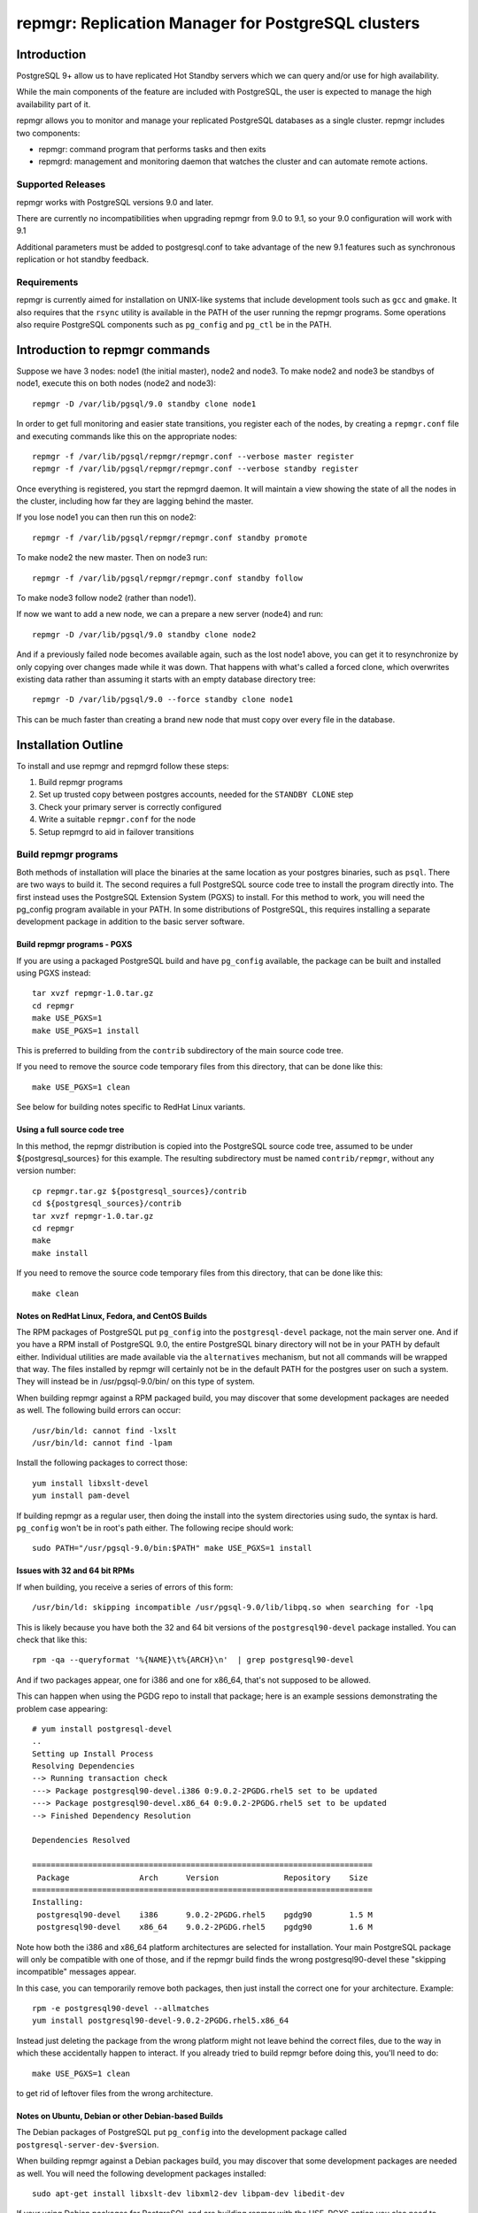 ===================================================
repmgr: Replication Manager for PostgreSQL clusters
===================================================

Introduction
============

PostgreSQL 9+ allow us to have replicated Hot Standby servers
which we can query and/or use for high availability.

While the main components of the feature are included with
PostgreSQL, the user is expected to manage the high availability
part of it.

repmgr allows you to monitor and manage your replicated PostgreSQL
databases as a single cluster.  repmgr includes two components:

* repmgr: command program that performs tasks and then exits

* repmgrd: management and monitoring daemon that watches the cluster
  and can automate remote actions.

Supported Releases
------------------

repmgr works with PostgreSQL versions 9.0 and later.

There are currently no incompatibilities when upgrading repmgr from 9.0 to 9.1,
so your 9.0 configuration will work with 9.1

Additional parameters must be added to postgresql.conf to take advantage of
the new 9.1 features such as synchronous replication or hot standby feedback.

Requirements
------------

repmgr is currently aimed for installation on UNIX-like systems that include
development tools such as ``gcc`` and ``gmake``.  It also requires that the
``rsync`` utility is available in the PATH of the user running the repmgr
programs.  Some operations also require PostgreSQL components such
as ``pg_config`` and ``pg_ctl`` be in the PATH.

Introduction to repmgr commands
===============================

Suppose we have 3 nodes: node1 (the initial master), node2 and node3.
To make node2 and node3 be standbys of node1, execute this on both nodes
(node2 and node3)::

  repmgr -D /var/lib/pgsql/9.0 standby clone node1

In order to get full monitoring and easier state transitions,
you register each of the nodes, by creating a ``repmgr.conf`` file
and executing commands like this on the appropriate nodes::

  repmgr -f /var/lib/pgsql/repmgr/repmgr.conf --verbose master register
  repmgr -f /var/lib/pgsql/repmgr/repmgr.conf --verbose standby register

Once everything is registered, you start the repmgrd daemon.  It
will maintain a view showing the state of all the nodes in the cluster,
including how far they are lagging behind the master.

If you lose node1 you can then run this on node2::

  repmgr -f /var/lib/pgsql/repmgr/repmgr.conf standby promote 

To make node2 the new master.  Then on node3 run::

  repmgr -f /var/lib/pgsql/repmgr/repmgr.conf standby follow

To make node3 follow node2 (rather than node1).

If now we want to add a new node, we can a prepare a new server (node4)
and run::

  repmgr -D /var/lib/pgsql/9.0 standby clone node2
  
And if a previously failed node becomes available again, such as
the lost node1 above, you can get it to resynchronize by only copying
over changes made while it was down.  That happens with what's
called a forced clone, which overwrites existing data rather than
assuming it starts with an empty database directory tree::

  repmgr -D /var/lib/pgsql/9.0 --force standby clone node1

This can be much faster than creating a brand new node that must
copy over every file in the database.

Installation Outline
====================

To install and use repmgr and repmgrd follow these steps:

1. Build repmgr programs 

2. Set up trusted copy between postgres accounts, needed for the
   ``STANDBY CLONE`` step

3. Check your primary server is correctly configured

4. Write a suitable ``repmgr.conf`` for the node

5. Setup repmgrd to aid in failover transitions

Build repmgr programs
---------------------

Both methods of installation will place the binaries at the same location as your
postgres binaries, such as ``psql``.  There are two ways to build it.  The second
requires a full PostgreSQL source code tree to install the program directly into.
The first instead uses the PostgreSQL Extension System (PGXS) to install.  For
this method to work, you will need the pg_config program available in your PATH.
In some distributions of PostgreSQL, this requires installing a separate
development package in addition to the basic server software.

Build repmgr programs - PGXS
~~~~~~~~~~~~~~~~~~~~~~~~~~~~

If you are using a packaged PostgreSQL build and have ``pg_config``
available, the package can be built and installed using PGXS instead::

  tar xvzf repmgr-1.0.tar.gz
  cd repmgr
  make USE_PGXS=1
  make USE_PGXS=1 install

This is preferred to building from the ``contrib`` subdirectory of the main
source code tree.

If you need to remove the source code temporary files from this directory,
that can be done like this::

  make USE_PGXS=1 clean

See below for building notes specific to RedHat Linux variants.

Using a full source code tree
~~~~~~~~~~~~~~~~~~~~~~~~~~~~~

In this method, the repmgr distribution is copied into the PostgreSQL source
code tree, assumed to be under ${postgresql_sources} for this example.
The resulting subdirectory must be named ``contrib/repmgr``, without any
version number::

  cp repmgr.tar.gz ${postgresql_sources}/contrib
  cd ${postgresql_sources}/contrib
  tar xvzf repmgr-1.0.tar.gz
  cd repmgr
  make
  make install

If you need to remove the source code temporary files from this directory,
that can be done like this::

  make clean

Notes on RedHat Linux, Fedora, and CentOS Builds
~~~~~~~~~~~~~~~~~~~~~~~~~~~~~~~~~~~~~~~~~~~~~~~~

The RPM packages of PostgreSQL put ``pg_config`` into the ``postgresql-devel``
package, not the main server one.  And if you have a RPM install of PostgreSQL
9.0, the entire PostgreSQL binary directory will not be in your PATH by default
either.  Individual utilities are made available via the ``alternatives``
mechanism, but not all commands will be wrapped that way.  The files installed
by repmgr will certainly not be in the default PATH for the postgres user
on such a system.  They will instead be in /usr/pgsql-9.0/bin/ on this
type of system.

When building repmgr against a RPM packaged build, you may discover that some
development packages are needed as well.  The following build errors can
occur::

  /usr/bin/ld: cannot find -lxslt
  /usr/bin/ld: cannot find -lpam
  
Install the following packages to correct those::

  yum install libxslt-devel
  yum install pam-devel

If building repmgr as a regular user, then doing the install into the system
directories using sudo, the syntax is hard.  ``pg_config`` won't be in root's
path either.  The following recipe should work::

  sudo PATH="/usr/pgsql-9.0/bin:$PATH" make USE_PGXS=1 install

Issues with 32 and 64 bit RPMs
~~~~~~~~~~~~~~~~~~~~~~~~~~~~~~

If when building, you receive a series of errors of this form::

  /usr/bin/ld: skipping incompatible /usr/pgsql-9.0/lib/libpq.so when searching for -lpq

This is likely because you have both the 32 and 64 bit versions of the
``postgresql90-devel`` package installed.  You can check that like this::

  rpm -qa --queryformat '%{NAME}\t%{ARCH}\n'  | grep postgresql90-devel

And if two packages appear, one for i386 and one for x86_64, that's not supposed
to be allowed.

This can happen when using the PGDG repo to install that package;
here is an example sessions demonstrating the problem case appearing::

  # yum install postgresql-devel
  ..
  Setting up Install Process
  Resolving Dependencies
  --> Running transaction check
  ---> Package postgresql90-devel.i386 0:9.0.2-2PGDG.rhel5 set to be updated
  ---> Package postgresql90-devel.x86_64 0:9.0.2-2PGDG.rhel5 set to be updated
  --> Finished Dependency Resolution
  
  Dependencies Resolved

  =========================================================================
   Package               Arch      Version              Repository    Size
  =========================================================================
  Installing:
   postgresql90-devel    i386      9.0.2-2PGDG.rhel5    pgdg90        1.5 M
   postgresql90-devel    x86_64    9.0.2-2PGDG.rhel5    pgdg90        1.6 M

Note how both the i386 and x86_64 platform architectures are selected for
installation.  Your main PostgreSQL package will only be compatible with one of
those, and if the repmgr build finds the wrong postgresql90-devel these
"skipping incompatible" messages appear.

In this case, you can temporarily remove both packages, then just install the
correct one for your architecture.  Example::

  rpm -e postgresql90-devel --allmatches
  yum install postgresql90-devel-9.0.2-2PGDG.rhel5.x86_64

Instead just deleting the package from the wrong platform might not leave behind
the correct files, due to the way in which these accidentally happen to interact.
If you already tried to build repmgr before doing this, you'll need to do::

    make USE_PGXS=1 clean

to get rid of leftover files from the wrong architecture.

Notes on Ubuntu, Debian or other Debian-based Builds
~~~~~~~~~~~~~~~~~~~~~~~~~~~~~~~~~~~~~~~~~~~~~~~~~~~~

The Debian packages of PostgreSQL put ``pg_config`` into the development package
called ``postgresql-server-dev-$version``.

When building repmgr against a Debian packages build, you may discover that some
development packages are needed as well. You will need the following development
packages installed::

  sudo apt-get install libxslt-dev libxml2-dev libpam-dev libedit-dev

If your using Debian packages for PostgreSQL and are building repmgr with the
USE_PGXS option you also need to install the corresponding development package::

  sudo apt-get install postgresql-server-dev-9.0

If you build and install repmgr manually it will not be on the system path. The
binaries will be installed in /usr/lib/postgresql/$version/bin/ which is not on
the default path. The reason behind this is that Ubuntu/Debian systems manage
multiple installed versions of PostgreSQL on the same system through a wrapper
called pg_wrapper and repmgr is not (yet) known to this wrapper.

You can solve this in many different ways, the most Debian like is to make an
alternate for repmgr and repmgrd::

  sudo update-alternatives --install /usr/bin/repmgr repmgr /usr/lib/postgresql/9.0/bin/repmgr 10
  sudo update-alternatives --install /usr/bin/repmgrd repmgrd /usr/lib/postgresql/9.0/bin/repmgrd 10

You can also make a deb package of repmgr using::

  make USE_PGXS=1 deb

This will build a Debian package one level up from where you build, normally the 
same directory that you have your repmgr/ directory in.

Confirm software was built correctly
~~~~~~~~~~~~~~~~~~~~~~~~~~~~~~~~~~~~

You should now find the repmgr programs available in the subdirectory where
the rest of your PostgreSQL binary files are located.  You can confirm the
software is available by checking its version::

  repmgr --version
  repmgrd --version

You may need to include the full path of the binary instead, such as this
RHEL example::

  /usr/pgsql-9.0/bin/repmgr --version
  /usr/pgsql-9.0/bin/repmgrd --version

Or in this Debian example::

  /usr/lib/postgresql/9.0/bin/repmgr --version
  /usr/lib/postgresql/9.0/bin/repmgrd --version

Below this binary installation base directory is referred to as PGDIR.

Set up trusted copy between postgres accounts
---------------------------------------------

Initial copy between nodes uses the rsync program running over ssh.  For this 
to work, the postgres accounts on each system need to be able to access files 
on their partner node without a password.

First generate a ssh key, using an empty passphrase, and copy the resulting 
keys and a maching authorization file to a privledged user on the other system::

  [postgres@node1]$ ssh-keygen -t rsa
  Generating public/private rsa key pair.
  Enter file in which to save the key (/var/lib/pgsql/.ssh/id_rsa): 
  Enter passphrase (empty for no passphrase): 
  Enter same passphrase again: 
  Your identification has been saved in /var/lib/pgsql/.ssh/id_rsa.
  Your public key has been saved in /var/lib/pgsql/.ssh/id_rsa.pub.
  The key fingerprint is:
  aa:bb:cc:dd:ee:ff:aa:11:22:33:44:55:66:77:88:99 postgres@db1.domain.com
  [postgres@node1]$ cat ~/.ssh/id_rsa.pub >> ~/.ssh/authorized_keys
  [postgres@node1]$ chmod go-rwx ~/.ssh/*
  [postgres@node1]$ cd ~/.ssh
  [postgres@node1]$ scp id_rsa.pub id_rsa authorized_keys user@node2:

Login as a user on the other system, and install the files into the postgres 
user's account::

  [user@node2 ~]$ sudo chown postgres.postgres authorized_keys id_rsa.pub id_rsa
  [user@node2 ~]$ sudo mkdir -p ~postgres/.ssh
  [user@node2 ~]$ sudo chown postgres.postgres ~postgres/.ssh
  [user@node2 ~]$ sudo mv authorized_keys id_rsa.pub id_rsa ~postgres/.ssh
  [user@node2 ~]$ sudo chmod -R go-rwx ~postgres/.ssh

Now test that ssh in both directions works.  You may have to accept some new 
known hosts in the process.

Primary server configuration
----------------------------

PostgreSQL should have been previously built and installed on the system.  Here
is a sample of changes to the ``postgresql.conf`` file::

  listen_addresses='*'
  wal_level = 'hot_standby'
  archive_mode = on
  archive_command = 'cd .'	 # we can also use exit 0, anything that 
                             # just does nothing
  max_wal_senders = 10
  wal_keep_segments = 5000     # 80 GB required on pg_xlog
  hot_standby = on

Also you need to add the machines that will participate in the cluster in 
``pg_hba.conf`` file.  One possibility is to trust all connections from the
replication users from all internal addresses, such as::

  host     all              all         192.168.1.0/24         trust
  host     replication      all         192.168.1.0/24         trust

A more secure setup adds a repmgr user and database, just giving
access to that user::

  host     repmgr           repmgr      192.168.1.0/24         trust
  host     replication      all         192.168.1.0/24         trust

If you give a password to the user, you need to create a ``.pgpass`` file for
them as well to allow automatic login.  In this case you might use the
``md5`` authentication method instead of ``trust`` for the repmgr user.

Don't forget to restart the database server after making all these changes.

Usage walkthrough
=================

This assumes you've already followed the steps in "Installation Outline" to
install repmgr and repmgrd on the system.

A typical production installation of ``repmgr`` might involve two PostgreSQL
instances on seperate servers, both running under the ``postgres`` user account
and both using the default port (5432). This walkthrough assumes the following
setup:

* A primary (master) server called "node1," running as the "postgres" user 
  who is also the owner of the files. This server is operating on port 5432.  This
  server will be known as "node1" in the cluster "test".

* A secondary (standby) server called "node2," running as the "postgres" user 
  who is also the owner of the files. This server is operating on port 5432.  This
  server will be known as "node2" in the cluster "test".

* Another standby server called "node3" with a similar configuration to "node2".

* The Postgres installation in each of the above is defined as $PGDATA, 
  which is represented here as ``/var/lib/pgsql/9.0/data``
  
Creating some sample data
-------------------------

If you already have a database with useful data to replicate, you can
skip this step and use it instead.  But if you do not already have
data in this cluster to replication, you can create some like this::

    createdb pgbench
    pgbench -i -s 10 pgbench
	
Examples below will use the database name ``pgbench`` to match this.
Substitute the name of your database instead.  Note that the standby
nodes created here will include information for every database in the
cluster, not just the specified one.  Needing the database name is
mainly for user authentication purposes.

Setting up a repmgr user
------------------------

Make sure that the "standby" user has a role in the database, "pgbench" in this
case, and can login.   On "node1"::

  createuser --login --superuser repmgr

Alternately you could start ``psql`` on the pgbench database on "node1" and at
the node1b# prompt type::

  CREATE ROLE repmgr SUPERUSER LOGIN;

The main advantage of the latter is that you can do it remotely to any
system you already have superuser access to.

Clearing the PostgreSQL installation on the Standby
---------------------------------------------------

To setup a new streaming replica, startin by removing any PostgreSQL
installation on the existing standby nodes.

* Stop any server on "node2" and "node3".  You can confirm the database
  servers running using a command like this::
  
    ps -eaf | grep postgres
	
  And looking for the various database server processes:  server, logger,
  wal writer, and autovacuum launcher.
  
* Go to "node2" and "node3" database directories and remove the PostgreSQL installation::

    cd $PGDATA
    rm -rf *

  This will delete the entire database installation in ``/var/lib/pgsql/9.0/data``.
  Be careful that $PGDATA is defined here; executing ``ls`` to confirm you're
  in the right place is always a good idea before executing ``rm``.

Testing remote access to the master
-----------------------------------

On the "node2" server, first test that you can connect to "node1" the
way repmgr will by executing::

  psql -h node1 -U repmgr -d pgbench

Possible sources for a problem here include:

* Login role specified was not created on "node1"

* The database configuration on "node1" is not listening on a TCP/IP port.
  That could be because the ``listen_addresses`` parameter was not updated,
  or if it was but the server wasn't restarted afterwards.  You can
  test this on "node1" itself the same way::

    psql -h node1 -U repmgr -d pgbench

  With the "-h" parameter forcing a connnection over TCP/IP, rather
  than the default UNIX socket method.

* There is a firewall setup that prevents incoming access to the
  PostgreSQL port (defaulting to 5432) used to access "node1".  In
  this situation you would be able to connect to the "node1" server
  on itself, but not from any other host, and you'd just get a timeout
  when trying rather than a proper error message.
	 
* The ``pg_hba.conf`` file does not list appropriate statements to allow
  this user to login.  In this case you should connect to the server,
  but see an error message mentioning the ``pg_hba.conf``.

Cloning the standby
-------------------

With "node1" server running, we want to use the ``clone standby`` command
in repmgr to copy over the entire PostgreSQL database cluster onto the
"node2" server.  Execute the clone process with::

  repmgr -D $PGDATA -d pgbench -p 5432 -U repmgr -R postgres --verbose standby clone node1

Here "-U" specifies the database user to connect to the master as, while
"-R" specifies what user to run the rsync command as.  Potentially you
could leave out one or both of these, in situations where the user and/or
role setup is the same on each node.

If this fails with an error message about accessing the master database,
you should return to the previous step and confirm access to "node1"
from "node2" with ``psql``, using the same parameters given to repmgr.

NOTE: you need to have $PGDIR/bin (where the PostgreSQL binaries are installed)
in your path for the above to work.  If you don't want that as a permanent
setting, you can temporarily set it before running individual commands like
this::

  PATH=$PGDIR/bin:$PATH repmgr -D $PGDATA ...

Setup repmgr configuration file
-------------------------------

Create a directory to store each repmgr configuration in for each node.
In that, there needs to be a ``repmgr.conf`` file for each node in the cluster.
For each node we'll assume this is stored in ``/var/lib/pgsql/repmgr/repmgr.conf``
following the standard directory structure of a RHEL system.  It should contain::

  cluster=test
  node=1
  node_name=earth
  conninfo='host=node1 user=repmgr dbname=pgbench'

On "node2" create the file ``/var/lib/pgsql/repmgr/repmgr.conf`` with::

  cluster=test
  node=2
  node_name=mars
  conninfo='host=node2 user=repmgr dbname=pgbench'

The STANDBY CLONE process should have created a recovery.conf file on
"node2" in the $PGDATA directory that reads as follows::

  standby_mode = 'on'
  primary_conninfo = 'host=node1 port=5432'

Registering the master and standby
----------------------------------

First, register the master by typing on "node1"::

  repmgr -f /var/lib/pgsql/repmgr/repmgr.conf --verbose master register

Then start the "standby" server.

You could now register the standby by typing on "node2"::

  repmgr -f /var/lib/pgsql/repmgr/repmgr.conf --verbose standby register

However, you can instead start repmgrd::

  repmgrd -f /var/lib/pgsql/repmgr/repmgr.conf --verbose > /var/lib/pgsql/repmgr/repmgr.log 2>&1

Which will automatically register your standby system.  And eventually
you need repmgrd running anyway, to save lag monitoring information.
repmgrd will log the deamon activity to the listed file.  You can
watch what it is doing with::

  tail -f /var/lib/pgsql/repmgr/repmgr.log

Hit control-C to exit this tail command when you are done.

Monitoring and testing
----------------------

At this point, you have a functioning primary on "node1" and a functioning
standby server running on "node2".  You can confirm the master knows
about the standby, and that it is keeping it current, by looking at
``repl_status``::

	postgres@node2 $ psql -x -d pgbench -c "SELECT * FROM repmgr_test.repl_status"
	-[ RECORD 1 ]-------------+------------------------------
	primary_node              | 1
	standby_node              | 2
	last_monitor_time         | 2011-02-23 08:19:39.791974-05
	last_wal_primary_location | 0/1902D5E0
	last_wal_standby_location | 0/1902D5E0
	replication_lag           | 0 bytes
	apply_lag                 | 0 bytes
	time_lag                  | 00:26:13.30293

Some tests you might do at this point include:

* Insert some records into the primary server here, confirm they appear
  very quickly (within milliseconds) on the standby, and that the
  repl_status view advances accordingly.

* Verify that you can run queries against the standby server, but
  cannot make insertions into the standby database.  

Simulating the failure of the primary server
--------------------------------------------

To simulate the loss of the primary server, simply stop the "node1" server.
At this point, the standby contains the database as it existed at the time of
the "failure" of the primary server.  If looking at ``repl_status`` on
"node2", you should see the time_lag value increase the longer "node1" 
is down.

Promoting the Standby to be the Primary
---------------------------------------

Now you can promote the standby server to be the primary, to allow
applications to read and write to the database again, by typing::

  repmgr -f /var/lib/pgsql/repmgr/repmgr.conf --verbose standby promote

The server restarts and now has read/write ability.

Bringing the former Primary up as a Standby
-------------------------------------------

To make the former primary act as a standby, which is necessary before
restoring the original roles, type the following on node1::

  repmgr -D $PGDATA -d pgbench -p 5432 -U repmgr -R postgres --verbose --force standby clone node2

Then start the "node1" server, which is now acting as a standby server.
Check 

Make sure the record(s) inserted the earlier step are still available on the
now standby (prime).  Confirm the database on "node1" is read-only.

Restoring the original roles of prime to primary and standby to standby
-----------------------------------------------------------------------

Now restore to the original configuration by stopping
"node2" (now acting as a primary), promoting "node1" again to be the
primary server, then bringing up "node2" as a standby with a valid
``recovery.conf`` file.

Stop the "node2" server and type the following on "node1" server::

  repmgr -f /var/lib/pgsql/repmgr/repmgr.conf standby promote

Now the original primary, "node1", is acting again as primary.

Start the "node2" server and type this on "node2"::

  repmgr standby clone --force -h node2 -p 5432 -U postgres -R postgres --verbose

Verify the roles have reversed by attempting to insert a record on "node1"
and on "node2".

The servers are now again acting as primary on "node1" and standby on "node2".

Alternate setup:  both servers on one host
==========================================

Another test setup assumes you might be using the default installation of
PostgreSQL on port 5432 for some other purpose, and instead relocates these
instances onto different ports running as different users.  In places where
``127.0.0.1`` is used as a host name, a more traditional configuration
would instead use the name of the relevant host for that parameter. 
You can usually leave out changes to the port number in this case too.

* A primary (master) server called "prime," with a user as "prime," who is
  also the owner of the files. This server is operating on port 5433.  This
  server will be known as "node1" in the cluster "test"

* A standby server called "standby", with a user of "standby", who is the
  owner of the files.  This server is operating on port 5434.  This server
  will be known and "node2" on the cluster "test."

* A database exists on "prime" called "testdb."

* The Postgres installation in each of the above is defined as $PGDATA, 
  which is represented here with ``/data/prime`` as the "prime" server and 
  ``/data/standby`` as the "standby" server.

You might setup such an installation by adjusting the login script for the
"prime" and "standby" users as in these two examples::

  # prime
  PGDATA=/data/prime
  PGENGINE=/usr/pgsql-9.0/bin
  PGPORT=5433
  export PGDATA PGENGINE PGPORT
  PATH="$PATH:$PGENGINE"

  # standby
  PGDATA=/data/standby
  PGENGINE=/usr/pgsql-9.0/bin
  PGPORT=5434
  export PGDATA PGENGINE PGPORT
  PATH="$PATH:$PGENGINE"

And then starting/stopping each installation as needed using the ``pg_ctl``
utility.

Note:  naming your nodes based on their starting role is not a recommended
best practice!  As you'll see in this example, once there is a failover, names
strongly associated with one particular role (primary or standby) can become
confusing, once that node no longer has that role.  Future versions of this
walkthrough are expected to use more generic terminology for these names.

Clearing the PostgreSQL installation on the Standby
---------------------------------------------------

Setup a streaming replica, strip away any PostgreSQL installation on the existing replica:

* Stop both servers.

* Go to "standby" database directory and remove the PostgreSQL installation::

    cd $PGDATA
    rm -rf *

  This will delete the entire database installation in ``/data/standby``.

Building the standby
--------------------

Create a directory to store each repmgr configuration in for each node.
In that, there needs to be a ``repmgr.conf`` file for each node in the cluster.
For "prime" we'll assume this is stored in ``/home/prime/repmgr``
and it should contain::

  cluster=test
  node=1
  node_name=earth
  conninfo='host=127.0.0.1 dbname=testdb'

On "standby" create the file ``/home/standby/repmgr/repmgr.conf`` with::

  cluster=test
  node=2
  node_name=mars
  conninfo='host=127.0.0.1 dbname=testdb'

Next, with "prime" server running, we want to use the ``clone standby`` command
in repmgr to copy over the entire PostgreSQL database cluster onto the
"standby" server.  On the "standby" server, type::

  repmgr -D $PGDATA -p 5433 -U prime -R prime --verbose standby clone localhost

Next, we need a recovery.conf file on "standby" in the $PGDATA directory
that reads as follows::

  standby_mode = 'on'
  primary_conninfo = 'host=127.0.0.1 port=5433'

Make sure that standby has a qualifying role in the database, "testdb" in this
case, and can login. Start ``psql`` on the testdb database on "prime" and at
the testdb# prompt type::

  CREATE ROLE standby SUPERUSER LOGIN

Registering the master and standby
----------------------------------

First, register the master by typing on "prime"::

  repmgr -f /home/prime/repmgr/repmgr.conf --verbose master register

On "standby," edit the ``postgresql.conf`` file and change the port to 5434.

Start the "standby" server.

Register the standby by typing on "standby"::

  repmgr -f /home/standby/repmgr/repmgr.conf --verbose standby register

At this point, you have a functioning primary on "prime" and a functioning
standby server running on "standby."  You can confirm the master knows
about the standby, and that it is keeping it current, by running the
following on the master::

  psql -x -d pgbench -c "SELECT * FROM repmgr_test.repl_status"

Some tests you might do at this point include:

* Insert some records into the primary server here, confirm they appear
  very quickly (within milliseconds) on the standby, and that the
  repl_status view advances accordingly.

* Verify that you can run queries against the standby server, but
  cannot make insertions into the standby database.  

Simulating the failure of the primary server
--------------------------------------------

To simulate the loss of the primary server, simply stop the "prime" server.
At this point, the standby contains the database as it existed at the time of
the "failure" of the primary server.

Promoting the Standby to be the Primary
---------------------------------------

Now you can promote the standby server to be the primary, to allow
applications to read and write to the database again, by typing::

  repmgr -f /home/standby/repmgr/repmgr.conf --verbose standby promote

The server restarts and now has read/write ability.

Bringing the former Primary up as a Standby
-------------------------------------------

To make the former primary act as a standby, which is necessary before
restoring the original roles, type::

  repmgr -U standby -R prime -h 127.0.0.1 -p 5433 -d testdb --force --verbose standby clone

Stop and restart the "prime" server, which is now acting as a standby server.

Make sure the record(s) inserted the earlier step are still available on the
now standby (prime).  Confirm the database on "prime" is read-only.

Restoring the original roles of prime to primary and standby to standby
-----------------------------------------------------------------------

Now restore to the original configuration by stopping the
"standby" (now acting as a primary), promoting "prime" again to be the
primary server, then bringing up "standby" as a standby with a valid
``recovery.conf`` file on "standby".

Stop the "standby" server::

  repmgr -f /home/prime/repmgr/repmgr.conf standby promote

Now the original primary, "prime" is acting again as primary.

Start the "standby" server and type this on "prime"::

  repmgr standby clone --force -h 127.0.0.1 -p 5434 -U prime -R standby --verbose

Stop the "standby" and change the port to be 5434 in the ``postgresql.conf``
file.

Verify the roles have reversed by attempting to insert a record on "standby"
and on "prime."

The servers are now again acting as primary on "prime" and standby on "standby".

Maintainance of monitor history
-------------------------------

Once you have changed roles (with a failover or to restore original roles)
you would end up with records saying that node1 is primary and other records
saying that node2 is the primary. Which could be confusing.
Also, if you don't do anything about it the monitor history will keep growing.
For both of those reasons you sometime want to make some maintainance of the 
``repl_monitor`` table.

If you want to clean the history after a few days you can execute the  
CLUSTER CLEANUP command in a cron. For example to keep just one day of history
you can put this in your crontab::

0 1 * * *   repmgr cluster cleanup -k 1 -f ~/repmgr.conf

Configuration and command reference
===================================

Configuration File
------------------

``repmgr.conf`` is looked for in the directory repmgrd or repmgr exists in.
The configuration file should have 3 lines:

1. cluster: A string (single quoted) that identify the cluster we are on 

2. node: An integer that identify our node in the cluster

3. conninfo: A string (single quoted) specifying how we can connect to this node's PostgreSQL service

repmgr
------

Command line syntax
~~~~~~~~~~~~~~~~~~~

The current supported syntax for the program can be seen using::

  repmgr --help
  
The output from this program looks like this::

  repmgr: Replicator manager 
  Usage:
   repmgr [OPTIONS] master  {register}
   repmgr [OPTIONS] standby {register|clone|promote|follow}

  General options:
    --help                     show this help, then exit
    --version                  output version information, then exit
    --verbose                  output verbose activity information

  Connection options:
    -d, --dbname=DBNAME        database to connect to
    -h, --host=HOSTNAME        database server host or socket directory
    -p, --port=PORT            database server port
    -U, --username=USERNAME    database user name to connect as

  Configuration options:
    -D, --data-dir=DIR         local directory where the files will be copied to
    -f, --config-file=PATH     path to the configuration file
    -R, --remote-user=USERNAME database server username for rsync
    -w, --wal-keep-segments=VALUE  minimum value for the GUC wal_keep_segments (default: 5000)
    -I, --ignore-rsync-warning ignore rsync partial transfer warning
    -F, --force                force potentially dangerous operations to happen

  repmgr performs some tasks like clone a node, promote it or making follow another node and then exits.
  COMMANDS:
   master register       - registers the master in a cluster
   standby register      - registers a standby in a cluster
   standby clone [node]  - allows creation of a new standby
   standby promote       - allows manual promotion of a specific standby into a new master in the event of a failover
   standby follow        - allows the standby to re-point itself to a new master

The ``--verbose`` option can be useful in troubleshooting issues with
the program.

repmgr commands
---------------

Not all of these commands need the ``repmgr.conf`` file, but they need to be able to
connect to the remote and local databases.

You can teach it which is the remote database by using the -h parameter or 
as a last parameter in standby clone and standby follow. If you need to specify
a port different then the default 5432 you can specify a -p parameter.
Standby is always considered as localhost and a second -p parameter will indicate
its port if is different from the default one.

* master register

  * Registers a master in a cluster, it needs to be executed before any
    standby nodes are registered

* standby register

  * Registers a standby in a cluster, it needs to be executed before
    repmgrd will function on the node.

* standby clone [node to be cloned] 

  * Does a backup via ``rsync`` of the data directory of the primary. And it 
    creates the recovery file we need to start a new hot standby server.
    It doesn't need the ``repmgr.conf`` so it can be executed anywhere on the
    new node.  You can change to the directory you want the new database
    cluster at and execute::

      ./repmgr standby clone node1

    or run from wherever you are with a full path::

     ./repmgr -D /path/to/new/data/directory standby clone node1

    That will make a backup of the primary then you only need to start the server
    using a command like::

      pg_ctl -D /your_data_directory_path start

    Note that some installations will also redirect the output log file when
    executing ``pg_ctl``; check the server startup script you are using
    and try to match what it does.

* standby promote 

  * Allows manual promotion of a specific standby into a new primary in the
    event of a failover.  This needs to be executed on the same directory
    where the ``repmgr.conf`` is in the standby, or you can use the ``-f`` option
    to indicate where the ``repmgr.conf`` is at.  It doesn't need any
    additional arguments::

      ./repmgr standby promote

    That will restart your standby postgresql service.

* standby follow 

    * Allows the standby to base itself to the new primary passed as a
      parameter.  This needs to be executed on the same directory where the
      ``repmgr.conf`` is in the standby, or you can use the ``-f`` option
      to indicate where the ``repmgr.conf`` is at.  Example::

        ./repmgr standby follow

* cluster show 

    * Shows the role (standby/master) and connection string for all nodes configured 
      in the cluster or "FAILED" if the node doesn't respond. This allow us to know 
      which nodes are alive and which one needs attention and to have a notion of the
      structure of clusters we just have access to.  Example::

        ./repmgr cluster show

* cluster cleanup 

    * Cleans the monitor's history from repmgr tables. This avoids the repl_monitor table
      to grow excesivelly which in turns affects repl_status view performance, also 
      keeps controlled the space in disk used by repmgr. This command can be used manually
      or in a cron to make it periodically.  
      There is also a --keep-history (-k) option to indicate how many days of history we
      want to keep, so the command will clean up history older than "keep-history" days. Example::

        ./repmgr cluster cleanup -k 2

repmgrd Daemon
--------------

Command line syntax
~~~~~~~~~~~~~~~~~~~

The current supported syntax for the program can be seen using::

  repmgrd --help
  
The output from this program looks like this::

  repmgrd: Replicator manager daemon 
  Usage:
   repmgrd [OPTIONS]
  
  Options:
    --help                    show this help, then exit
    --version                 output version information, then exit
    --verbose                 output verbose activity information
    --monitoring-history      track advance or lag of the replication in every standby in repl_monitor
    -f, --config-file=PATH    path to the configuration file
  
  repmgrd monitors a cluster of servers.

The ``--verbose`` option can be useful in troubleshooting issues with
the program.

Usage
-----

repmgrd reads the ``repmgr.conf`` file in current directory, or as
indicated with -f parameter.  If run on a standby, it checks if that
standby is in ``repl_nodes`` and adds it if not.

Before you can run repmgrd you need to register a master in a cluster
using the ``MASTER REGISTER`` command.  If run on a master,
repmgrd will exit, as it has nothing to do on them yet.  It is only
targeted at running on standby servers currently.  If converting
a former master into a standby, you will need to start repmgrd
in order to make it fully operational in its new role.

The repmgr daemon creates 2 connections: one to the master and another to the
standby.

Lag monitoring
--------------

repmgrd helps monitor a set of master and standby servers.  You can
see which node is the current master, as well as how far behind each
is from current.
To activate the monitor capabilities of repmgr you must include the
option --monitoring-history when running it::

  repmgrd --monitoring-history --config-file=/path/to/repmgr.conf &

To look at the current lag between primary and each node listed
in ``repl_node``, consult the ``repl_status`` view::

  psql -d postgres -c "SELECT * FROM repmgr_test.repl_status"

This view shows the latest monitor info from every node.
 
* replication_lag: in bytes.  This is how far the latest xlog record 
  we have received is from master.

* apply_lag: in bytes.  This is how far the latest xlog record
  we have applied is from the latest record we have received.

* time_lag: in seconds.  How many seconds behind the master is this node.

Error codes
-----------

When the repmgr or repmgrd program exits, it will set one of the
following 

* SUCCESS 0:  Program ran successfully.
* ERR_BAD_CONFIG 1:  One of the configuration checks the program makes failed.
* ERR_BAD_RSYNC 2:  An rsync call made by the program returned an error.
* ERR_STOP_BACKUP 3:  A ``pg_stop_backup()`` call made by the program didn't succeed.
* ERR_NO_RESTART 4:  An attempt to restart a PostgreSQL instance failed.
* ERR_NEEDS_XLOG 5:  Could note create the ``pg_xlog`` directory when cloning.
* ERR_DB_CON 6:  Error when trying to connect to a database.
* ERR_DB_QUERY 7:  Error executing a database query.
* ERR_PROMOTED 8:  Exiting program because the node has been promoted to master.
* ERR_BAD_PASSWORD 9:  Password used to connect to a database was rejected.

License and Contributions
=========================

repmgr is licensed under the GPL v3.  All of its code and documentation is
Copyright 2010-2014, 2ndQuadrant Limited.  See the files COPYRIGHT and LICENSE for
details.

Main sponsorship of repmgr has been from 2ndQuadrant customers.

Additional work has been sponsored by the 4CaaST project for cloud computing,
which has received funding from the European Union's Seventh Framework Programme
(FP7/2007-2013) under grant agreement 258862.

Contributions to repmgr are welcome, and will be listed in the file CREDITS.
2ndQuadrant Limited requires that any contributions provide a copyright
assignment and a disclaimer of any work-for-hire ownership claims from the
employer of the developer.  This lets us make sure that all of the repmgr
distribution remains free code.  Please contact info@2ndQuadrant.com for a
copy of the relevant Copyright Assignment Form.

Code style
----------

Code in repmgr is formatted to a consistent style using the following command::

  astyle --style=ansi --indent=tab --suffix=none *.c *.h

Contributors should reformat their code similarly before submitting code to
the project, in order to minimize merge conflicts with other work.

Support and Assistance
======================

2ndQuadrant provides 24x7 production support for repmgr, as well as help you
configure it correctly, verify an installation and train you in running a
robust replication cluster.

There is a mailing list/forum to discuss contributions or issues
http://groups.google.com/group/repmgr

#repmgr is registered in freenode IRC

Further information is available at http://www.repmgr.org/

We'd love to hear from you about how you use repmgr. Case studies and
news are always welcome. Send us an email at info@2ndQuadrant.com, or
send a postcard to

repmgr
c/o 2ndQuadrant
7200 The Quorum
Oxford Business Park North
Oxford
OX4 2JZ

Thanks from the repmgr core team

Jaime Casanova
Simon Riggs
Greg Smith
Cedric Villemain
